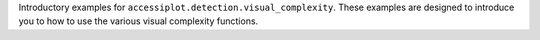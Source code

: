 .. _visual_complexity_examples:


.. raw:: html

   <h2>Visual Complexity Examples</h2>

Introductory examples for ``accessiplot.detection.visual_complexity``. These examples are
designed to introduce you to how to use the various visual complexity functions.